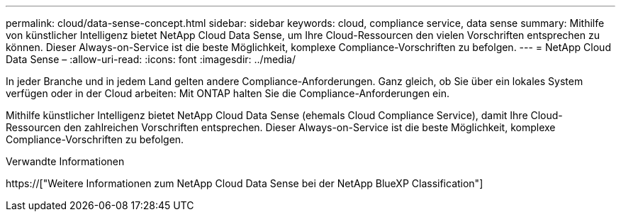 ---
permalink: cloud/data-sense-concept.html 
sidebar: sidebar 
keywords: cloud, compliance service, data sense 
summary: Mithilfe von künstlicher Intelligenz bietet NetApp Cloud Data Sense, um Ihre Cloud-Ressourcen den vielen Vorschriften entsprechen zu können. Dieser Always-on-Service ist die beste Möglichkeit, komplexe Compliance-Vorschriften zu befolgen. 
---
= NetApp Cloud Data Sense –
:allow-uri-read: 
:icons: font
:imagesdir: ../media/


[role="lead"]
In jeder Branche und in jedem Land gelten andere Compliance-Anforderungen. Ganz gleich, ob Sie über ein lokales System verfügen oder in der Cloud arbeiten: Mit ONTAP halten Sie die Compliance-Anforderungen ein.

Mithilfe künstlicher Intelligenz bietet NetApp Cloud Data Sense (ehemals Cloud Compliance Service), damit Ihre Cloud-Ressourcen den zahlreichen Vorschriften entsprechen. Dieser Always-on-Service ist die beste Möglichkeit, komplexe Compliance-Vorschriften zu befolgen.

.Verwandte Informationen
https://["Weitere Informationen zum NetApp Cloud Data Sense bei der NetApp BlueXP Classification"]
